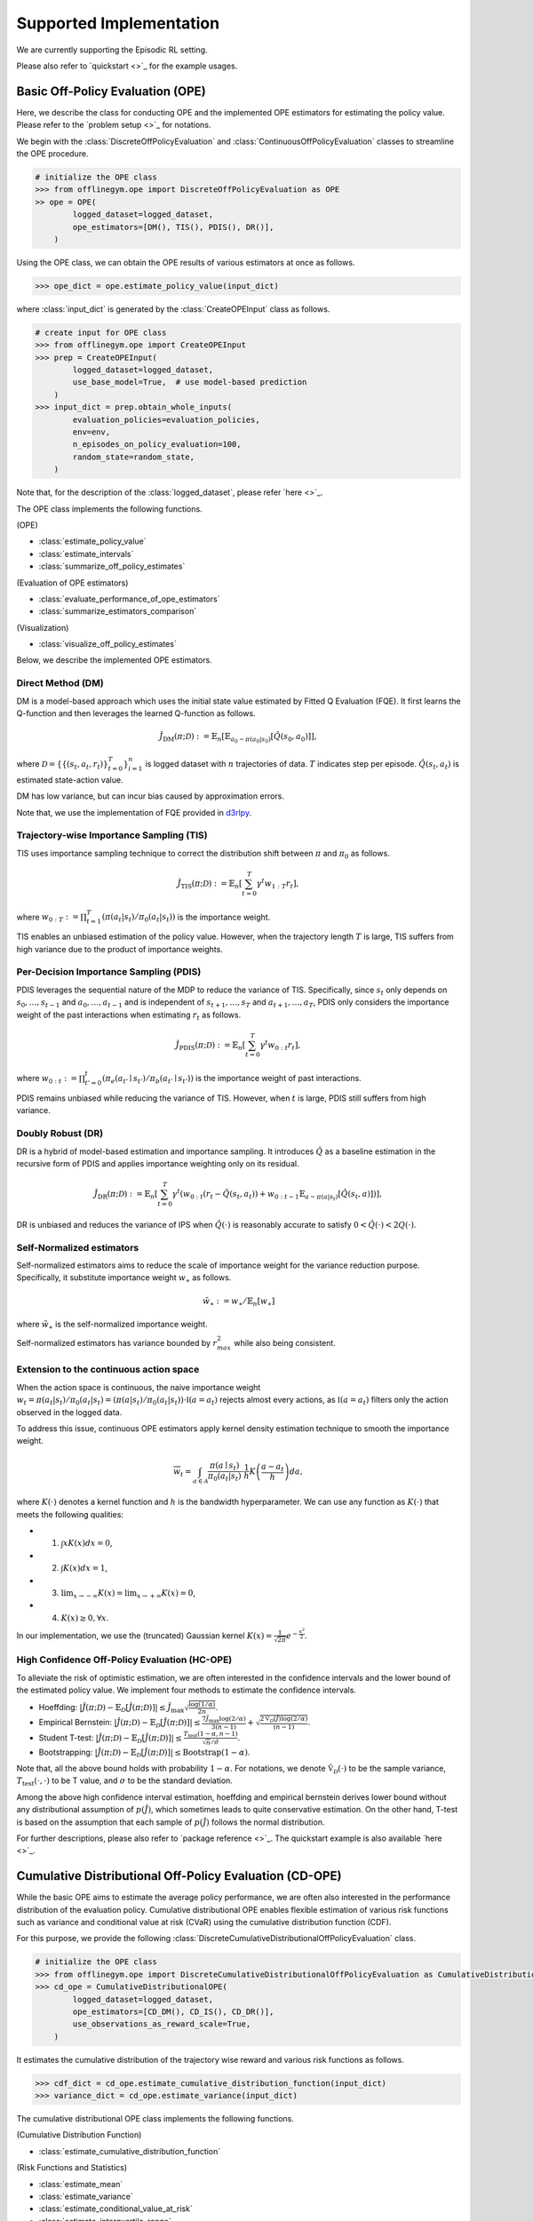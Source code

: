 ==========
Supported Implementation
==========

We are currently supporting the Episodic RL setting.

Please also refer to `quickstart <>`_ for the example usages.

Basic Off-Policy Evaluation (OPE)
~~~~~~~~~~
Here, we describe the class for conducting OPE and the implemented OPE estimators for estimating the policy value. Please refer to the `problem setup <>`_ for notations.

We begin with the :class:`DiscreteOffPolicyEvaluation` and :class:`ContinuousOffPolicyEvaluation` classes to streamline the OPE procedure.

.. code-block:: python

    # initialize the OPE class
    >>> from offlinegym.ope import DiscreteOffPolicyEvaluation as OPE
    >> ope = OPE(
            logged_dataset=logged_dataset,
            ope_estimators=[DM(), TIS(), PDIS(), DR()],
        )

Using the OPE class, we can obtain the OPE results of various estimators at once as follows.

.. code-block:: python

    >>> ope_dict = ope.estimate_policy_value(input_dict)

where :class:`input_dict` is generated by the :class:`CreateOPEInput` class as follows.

.. code-block:: python

    # create input for OPE class
    >>> from offlinegym.ope import CreateOPEInput
    >>> prep = CreateOPEInput(
            logged_dataset=logged_dataset,
            use_base_model=True,  # use model-based prediction
        )
    >>> input_dict = prep.obtain_whole_inputs(
            evaluation_policies=evaluation_policies,
            env=env,
            n_episodes_on_policy_evaluation=100,
            random_state=random_state,
        )

Note that, for the description of the :class:`logged_dataset`, please refer `here <>`_.

The OPE class implements the following functions.

(OPE)

* :class:`estimate_policy_value`
* :class:`estimate_intervals`
* :class:`summarize_off_policy_estimates`

(Evaluation of OPE estimators)

* :class:`evaluate_performance_of_ope_estimators`
* :class:`summarize_estimators_comparison`

(Visualization)

* :class:`visualize_off_policy_estimates`

Below, we describe the implemented OPE estimators.

Direct Method (DM)
----------
DM is a model-based approach which uses the initial state value estimated by Fitted Q Evaluation (FQE).
It first learns the Q-function and then leverages the learned Q-function as follows.

.. math::

    \hat{J}_{\mathrm{DM}} (\pi; \mathcal{D}) := \mathbb{E}_n \left[ \mathbb{E}_{a_0 \sim \pi(a_0 | s_0)} [\hat{Q}(s_0, a_0)] \right],

where :math:`\mathcal{D}=\{\{(s_t, a_t, r_t)\}_{t=0}^T\}_{i=1}^n` is logged dataset with :math:`n` trajectories of data.
:math:`T` indicates step per episode. :math:`\hat{Q}(s_t, a_t)` is estimated state-action value.

DM has low variance, but can incur bias caused by approximation errors.

Note that, we use the implementation of FQE provided in `d3rlpy <https://github.com/takuseno/d3rlpy>`_.

Trajectory-wise Importance Sampling (TIS)
----------

TIS uses importance sampling technique to correct the distribution shift between :math:`\pi` and :math:`\pi_0` as follows.

.. math::

    \hat{J}_{\mathrm{TIS}} (\pi; \mathcal{D}) := \mathbb{E}_{n} \left[\sum_{t=0}^T \gamma^t w_{1:T} r_t \right],

where :math:`w_{0:T} := \prod_{t=1}^T (\pi(a_t | s_t) / \pi_0(a_t | s_t))` is the importance weight.

TIS enables an unbiased estimation of the policy value. However, when the trajectory length :math:`T` is large, TIS suffers from high variance
due to the product of importance weights.

Per-Decision Importance Sampling (PDIS)
----------
PDIS leverages the sequential nature of the MDP to reduce the variance of TIS. 
Specifically, since :math:`s_t` only depends on :math:`s_0, \ldots, s_{t-1}` and :math:`a_0, \ldots, a_{t-1}` and is independent of :math:`s_{t+1}, \ldots, s_{T}` and :math:`a_{t+1}, \ldots, a_{T}`,
PDIS only considers the importance weight of the past interactions when estimating :math:`r_t` as follows.

.. math::

    \hat{J}_{\mathrm{PDIS}} (\pi; \mathcal{D}) := \mathbb{E}_{n} \left[ \sum_{t=0}^T \gamma^t w_{0:t} r_t \right],

where :math:`w_{0:t} := \prod_{t'=0}^t (\pi_e(a_{t'} \mid s_{t'}) / \pi_b(a_{t'} \mid s_{t'}))` is the importance weight of past interactions.

PDIS remains unbiased while reducing the variance of TIS. However, when :math:`t` is large, PDIS still suffers from high variance.

Doubly Robust (DR)
----------
DR is a hybrid of model-based estimation and importance sampling.
It introduces :math:`\hat{Q}` as a baseline estimation in the recursive form of PDIS and applies importance weighting only on its residual. 

.. math::

    \hat{J}_{\mathrm{DR}} (\pi; \mathcal{D})
    := \mathbb{E}_{n} \left[\sum_{t=0}^T \gamma^t (w_{0:t} (r_t - \hat{Q}(s_t, a_t)) + w_{0:t-1} \mathbb{E}_{a \sim \pi(a | s_t)}[\hat{Q}(s_t, a)])\right],

DR is unbiased and reduces the variance of IPS when :math:`\hat{Q}(\cdot)` is reasonably accurate to satisfy :math:`0 < \hat{Q}(\cdot) < 2 Q(\cdot)`.

Self-Normalized estimators
----------
Self-normalized estimators aims to reduce the scale of importance weight for the variance reduction purpose.
Specifically, it substitute importance weight :math:`w_{\ast}` as follows.

.. math::

    \tilde{w}_{\ast} := w_{\ast} / \mathbb{E}_{n}[w_{\ast}]

where :math:`\tilde{w}_{\ast}` is the self-normalized importance weight.

Self-normalized estimators has variance bounded by :math:`r_{max}^2` while also being consistent.

Extension to the continuous action space
----------
When the action space is continuous, the naive importance weight :math:`w_t = \pi(a_t|s_t) / \pi_0(a_t|s_t) = (\pi(a |s_t) / \pi_0(a_t|s_t)) \cdot \mathbb{I}(a = a_t)` rejects almost every actions,
as :math:`\mathbb{I}(a = a_t)` filters only the action observed in the logged data.

To address this issue, continuous OPE estimators apply kernel density estimation technique to smooth the importance weight.

.. math::

    \overline{w}_t = \int_{a \in \mathcal{A}} \frac{\pi(a \mid s_t)}{\pi_0(a_t | s_t)} \cdot \frac{1}{h} K \left( \frac{a - a_t}{h} \right) da, 

where :math:`K(\cdot)` denotes a kernel function and :math:`h` is the bandwidth hyperparameter. 
We can use any function as :math:`K(\cdot)` that meets the following qualities: 

* 1) :math:`\int xK(x) dx = 0`, 
* 2) :math:`\int K(x) dx = 1`, 
* 3) :math:`\lim _{x \rightarrow-\infty} K(x)=\lim _{x \rightarrow+\infty} K(x)=0`, 
* 4) :math:`K(x) \geq 0, \forall x`. 

In our implementation, we use the (truncated) Gaussian kernel :math:`K(x)=\frac{1}{\sqrt{2 \pi}} e^{-\frac{x^{2}}{2}}`. 


High Confidence Off-Policy Evaluation (HC-OPE)
----------
To alleviate the risk of optimistic estimation, we are often interested in the confidence intervals and the lower bound of the estimated policy value.
We implement four methods to estimate the confidence intervals.

* Hoeffding: :math:`|\hat{J}(\pi; \mathcal{D}) - \mathbb{E}_{\mathcal{D}}[\hat{J}(\pi; \mathcal{D})]| \leq \hat{J}_{\max} \displaystyle \sqrt{\frac{\log(1 / \alpha)}{2 n}}`.

* Empirical Bernstein: :math:`|\hat{J}(\pi; \mathcal{D}) - \mathbb{E}_{\mathcal{D}}[\hat{J}(\pi; \mathcal{D})]| \leq \displaystyle \frac{7 \hat{J}_{\max} \log(2 / \alpha)}{3 (n - 1)} + \displaystyle \sqrt{\frac{2 \hat{\mathbb{V}}_{\mathcal{D}}(\hat{J}) \log(2 / \alpha)}{(n - 1)}}`.

* Student T-test: :math:`|\hat{J}(\pi; \mathcal{D}) - \mathbb{E}_{\mathcal{D}}[\hat{J}(\pi; \mathcal{D})]| \leq \displaystyle \frac{T_{\mathrm{test}}(1 - \alpha, n-1)}{\sqrt{n} / \hat{\sigma}}`.

* Bootstrapping: :math:`|\hat{J}(\pi; \mathcal{D}) - \mathbb{E}_{\mathcal{D}}[\hat{J}(\pi; \mathcal{D})]| \leq \mathrm{Bootstrap}(1 - \alpha)`.

Note that, all the above bound holds with probability :math:`1 - \alpha`. 
For notations, we denote :math:`\hat{\mathbb{V}}_{\mathcal{D}}(\cdot)` to be the sample variance, 
:math:`T_{\mathrm{test}}(\cdot,\cdot)` to be T value, 
and :math:`\sigma` to be the standard deviation.

Among the above high confidence interval estimation, hoeffding and empirical bernstein derives lower bound without any distributional assumption of :math:`p(\hat{J})`, which sometimes leads to quite conservative estimation.
On the other hand, T-test is based on the assumption that each sample of :math:`p(\hat{J})` follows the normal distribution.

For further descriptions, please also refer to `package reference <>`_.
The quickstart example is also available `here <>`_.

Cumulative Distributional Off-Policy Evaluation (CD-OPE)
~~~~~~~~~~

While the basic OPE aims to estimate the average policy performance, we are often also interested in the performance distribution of the evaluation policy.
Cumulative distributional OPE enables flexible estimation of various risk functions such as variance and conditional value at risk (CVaR) using the cumulative distribution function (CDF).

For this purpose, we provide the following :class:`DiscreteCumulativeDistributionalOffPolicyEvaluation` class.

.. code-block:: python

    # initialize the OPE class
    >>> from offlinegym.ope import DiscreteCumulativeDistributionalOffPolicyEvaluation as CumulativeDistributionalOPE
    >>> cd_ope = CumulativeDistributionalOPE(
            logged_dataset=logged_dataset,
            ope_estimators=[CD_DM(), CD_IS(), CD_DR()],
            use_observations_as_reward_scale=True,
        )

It estimates the cumulative distribution of the trajectory wise reward and various risk functions as follows.

.. code-block:: python

    >>> cdf_dict = cd_ope.estimate_cumulative_distribution_function(input_dict)
    >>> variance_dict = cd_ope.estimate_variance(input_dict)

The cumulative distributional OPE class implements the following functions.

(Cumulative Distribution Function)

* :class:`estimate_cumulative_distribution_function`

(Risk Functions and Statistics)

* :class:`estimate_mean`
* :class:`estimate_variance`
* :class:`estimate_conditional_value_at_risk`
* :class:`estimate_interquartile_range`

(Visualization)

* :class:`visualize_policy_value`
* :class:`visualize_policy_value_with_variance`
* :class:`visualize_conditional_value_at_risk`
* :class:`visualize_interquartile_range`
* :class:`visualize_cumulative_distribution_function`

(Others)

* :class:`obtain_reward_scale`


Direct Method (DM)
----------

DM adopts model-based approach to estimate the cumulative distribution function.

.. math::

        \hat{F}_{\mathrm{DM}}(m, \pi; \mathcal{D}) := \mathbb{E}_{n} \left[ \mathbb{E}_{a_0 \sim \pi(a_0 | s_0)} \hat{G}(m; s_0, a_0) \right]

where :math:`\hat{F}(\cdot)` is the estimated cumulative distribution function and :math:`\hat{G}(\cdot)` is the estimated conditional distribution.

DM is vulnerable to the approximation error, but has low variance.

Trajectory-wise Importance Sampling (TIS)
----------

TIS corrects the distribution shift by applying importance sampling technique on the cumulative distribution estimation.

.. math::

        \hat{F}_{\mathrm{TIS}}(m, \pi; \mathcal{D}) := \mathbb{E}_{n} \left[ w_{1:T} \mathbb{I} \left \{\sum_{t=0}^T \gamma^t r_t \leq m \right \} \right]

TIS is unbiased but can suffer from high variance.

Trajectory-wise Doubly Robust (TDR)
----------

TDR combines TIS and DM to reduce the variance while being unbiased.

.. math::

    \hat{F}_{\mathrm{TDR}}(m, \pi; \mathcal{D})
    := \mathbb{E}_{n} \left[ w_{1:T} \left( \mathbb{I} \left \{\sum_{t=0}^T \gamma^t r_t \leq m \right \} - \hat{G}(m; s_0, a_0) \right) \right]
    + \hat{F}_{\mathrm{DM}}(m, \pi; \mathcal{D})

TDR reduces the variance of TIS while being unbiased, leveraging the model-based estimate (i.e., DM) as a control variate.

Note that, We also provide the self-normalized estimators for TIS and TDR. 
They use the self-normalized importance weight :math:`\tilde{w}_{\ast} := w_{\ast} / \mathbb{E}_{n}[w_{\ast}]` for the variance reduction purpose.

For further descriptions, please also refer to `package reference <>`_.
The quickstart example is also available `here <>`_.

Evaluation Metrics of OPE/OPS
~~~~~~~~~~
Finally, we describe the metrics to evaluate the quality of OPE estimators and its OPS result.

* Mean Squared Error (MSE): This metrics measures the estimation accuracy as :math:`\sum_{\pi \in \Pi} (\hat{J}(\pi; \mathcal{D}) - J(\pi))^2 / |\Pi|`.

* Regret@k: This metrics measures how well the selected policy(ies) performs. In particular, Regret@1 indicates the expected performance difference between the (oracle) best policy and the selected policy as :math:`J(\pi^{\ast}) - J(\hat{\pi}^{\ast})`, where :math:`\pi^{\ast} := {\arg\max}_{\pi \in \Pi} J(\pi)` and :math:`\hat{\pi}^{\ast} := {\arg\max}_{\pi \in \Pi} \hat{J}(\pi; \mathcal{D})`.

* Spearman's Rank Correlation Coefficient: This metrics measures how well the raking of the candidate estimators are preserved in the OPE result.

* Type I and Type II Error Rate: This metrics measures how well an OPE estimator validates whether the policy performance surpasses the given safety threshold or not.

To ease the comparison of candidate (evaluation) policies and the OPE estimators, we provide the :class:`OffPolicySelection` class.

.. code-block:: python

    # Initialize the OPS class
    >>> from offlinegym.ope import OffPolicySelection
    >>> ops = OffPolicySelection(
            ope=ope,
            cumulative_distributional_ope=cd_ope,
        )

The OPS class returns both the OPE results and the OPS metrics as follows.

.. code-block:: python

    >>> ranking_df, metric_df = ops.select_by_policy_value(
            input_dict,
            return_metrics=True,
            return_by_dataframe=True,
        )

The OPS class implements the following functions.

(OPS)

* :class:`obtain_oracle_selection_result`
* :class:`select_by_policy_value`
* :class:`select_by_policy_value_via_cumulative_distributional_ope`
* :class:`select_by_policy_value_lower_bound`
* :class:`select_by_lower_quartile`
* :class:`select_by_conditional_value_at_risk`

(Visualization)

* :class:`visualize_policy_value_for_selection`
* :class:`visualize_cumulative_distribution_function_for_selection`
* :class:`visualize_policy_value_for_selection`
* :class:`visualize_policy_value_of_cumulative_distributional_ope_for_selection`
* :class:`visualize_conditional_value_at_risk_for_selection`
* :class:`visualize_interquartile_range_for_selection`

(Validation Visualization)

* :class:`visualize_policy_value_for_validation`
* :class:`visualize_policy_value_of_cumulative_distributional_ope_for_validation`
* :class:`visualize_policy_value_lower_bound_for_validation`
* :class:`visualize_variance_for_validation`
* :class:`visualize_lower_quartile_for_validation`
* :class:`visualize_conditional_value_at_risk_for_validation`

For further descriptions, please also refer to `package reference <>`_.
The quickstart example is also available `here <>`_.